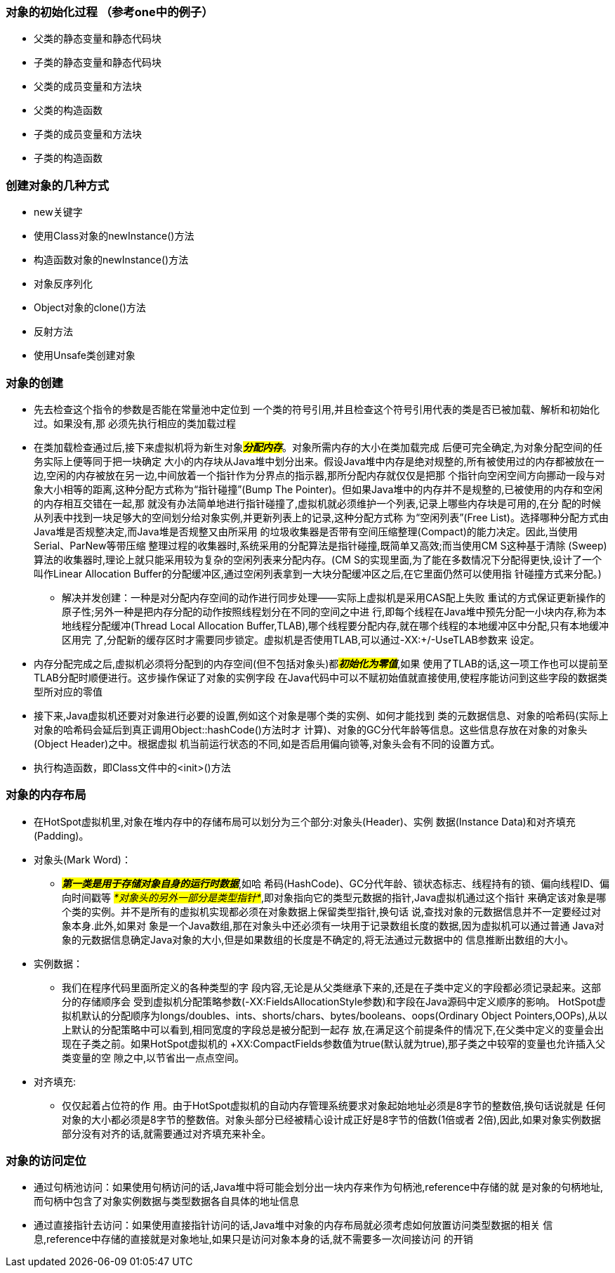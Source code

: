 ### 对象的初始化过程 （参考one中的例子）
* 父类的静态变量和静态代码块
* 子类的静态变量和静态代码块
* 父类的成员变量和方法块
* 父类的构造函数
* 子类的成员变量和方法块
* 子类的构造函数

### 创建对象的几种方式
* new关键字
* 使用Class对象的newInstance()方法
* 构造函数对象的newInstance()方法
* 对象反序列化
* Object对象的clone()方法
* 反射方法
* 使用Unsafe类创建对象

### 对象的创建
* 先去检查这个指令的参数是否能在常量池中定位到
一个类的符号引用,并且检查这个符号引用代表的类是否已被加载、解析和初始化过。如果没有,那
必须先执行相应的类加载过程

* 在类加载检查通过后,接下来虚拟机将为新生对象##__**分配内存**__##。对象所需内存的大小在类加载完成
后便可完全确定,为对象分配空间的任务实际上便等同于把一块确定
大小的内存块从Java堆中划分出来。假设Java堆中内存是绝对规整的,所有被使用过的内存都被放在一
边,空闲的内存被放在另一边,中间放着一个指针作为分界点的指示器,那所分配内存就仅仅是把那
个指针向空闲空间方向挪动一段与对象大小相等的距离,这种分配方式称为“指针碰撞”(Bump The
Pointer)。但如果Java堆中的内存并不是规整的,已被使用的内存和空闲的内存相互交错在一起,那
就没有办法简单地进行指针碰撞了,虚拟机就必须维护一个列表,记录上哪些内存块是可用的,在分
配的时候从列表中找到一块足够大的空间划分给对象实例,并更新列表上的记录,这种分配方式称
为“空闲列表”(Free List)。选择哪种分配方式由Java堆是否规整决定,而Java堆是否规整又由所采用
的垃圾收集器是否带有空间压缩整理(Compact)的能力决定。因此,当使用Serial、ParNew等带压缩
整理过程的收集器时,系统采用的分配算法是指针碰撞,既简单又高效;而当使用CM S这种基于清除
(Sweep)算法的收集器时,理论上就只能采用较为复杂的空闲列表来分配内存。(CM S的实现里面,为了能在多数情况下分配得更快,设计了一个叫作Linear
Allocation Buffer的分配缓冲区,通过空闲列表拿到一大块分配缓冲区之后,在它里面仍然可以使用指
针碰撞方式来分配。)
- 解决并发创建：一种是对分配内存空间的动作进行同步处理——实际上虚拟机是采用CAS配上失败
重试的方式保证更新操作的原子性;另外一种是把内存分配的动作按照线程划分在不同的空间之中进
行,即每个线程在Java堆中预先分配一小块内存,称为本地线程分配缓冲(Thread Local Allocation
Buffer,TLAB),哪个线程要分配内存,就在哪个线程的本地缓冲区中分配,只有本地缓冲区用完
了,分配新的缓存区时才需要同步锁定。虚拟机是否使用TLAB,可以通过-XX:+/-UseTLAB参数来
设定。

* 内存分配完成之后,虚拟机必须将分配到的内存空间(但不包括对象头)都##__**初始化为零值**__##,如果
使用了TLAB的话,这一项工作也可以提前至TLAB分配时顺便进行。这步操作保证了对象的实例字段
在Java代码中可以不赋初始值就直接使用,使程序能访问到这些字段的数据类型所对应的零值

* 接下来,Java虚拟机还要对对象进行必要的设置,例如这个对象是哪个类的实例、如何才能找到
类的元数据信息、对象的哈希码(实际上对象的哈希码会延后到真正调用Object::hashCode()方法时才
计算)、对象的GC分代年龄等信息。这些信息存放在对象的对象头(Object Header)之中。根据虚拟
机当前运行状态的不同,如是否启用偏向锁等,对象头会有不同的设置方式。

* 执行构造函数，即Class文件中的<init>()方法

### 对象的内存布局
* 在HotSpot虚拟机里,对象在堆内存中的存储布局可以划分为三个部分:对象头(Header)、实例
数据(Instance Data)和对齐填充(Padding)。
* 对象头(Mark Word)：
- #*_第一类是用于存储对象自身的运行时数据_*#,如哈
希码(HashCode)、GC分代年龄、锁状态标志、线程持有的锁、偏向线程ID、偏向时间戳等
#_*对象头的另外一部分是类型指针*_#,即对象指向它的类型元数据的指针,Java虚拟机通过这个指针
来确定该对象是哪个类的实例。并不是所有的虚拟机实现都必须在对象数据上保留类型指针,换句话
说,查找对象的元数据信息并不一定要经过对象本身.此外,如果对
象是一个Java数组,那在对象头中还必须有一块用于记录数组长度的数据,因为虚拟机可以通过普通
Java对象的元数据信息确定Java对象的大小,但是如果数组的长度是不确定的,将无法通过元数据中的
信息推断出数组的大小。
* 实例数据：
- 我们在程序代码里面所定义的各种类型的字
段内容,无论是从父类继承下来的,还是在子类中定义的字段都必须记录起来。这部分的存储顺序会
受到虚拟机分配策略参数(-XX:FieldsAllocationStyle参数)和字段在Java源码中定义顺序的影响。
HotSpot虚拟机默认的分配顺序为longs/doubles、ints、shorts/chars、bytes/booleans、oops(Ordinary
Object Pointers,OOPs),从以上默认的分配策略中可以看到,相同宽度的字段总是被分配到一起存
放,在满足这个前提条件的情况下,在父类中定义的变量会出现在子类之前。如果HotSpot虚拟机的
+XX:CompactFields参数值为true(默认就为true),那子类之中较窄的变量也允许插入父类变量的空
隙之中,以节省出一点点空间。
* 对齐填充:
- 仅仅起着占位符的作
用。由于HotSpot虚拟机的自动内存管理系统要求对象起始地址必须是8字节的整数倍,换句话说就是
任何对象的大小都必须是8字节的整数倍。对象头部分已经被精心设计成正好是8字节的倍数(1倍或者
2倍),因此,如果对象实例数据部分没有对齐的话,就需要通过对齐填充来补全。

### 对象的访问定位
* 通过句柄池访问：如果使用句柄访问的话,Java堆中将可能会划分出一块内存来作为句柄池,reference中存储的就
是对象的句柄地址,而句柄中包含了对象实例数据与类型数据各自具体的地址信息
* 通过直接指针去访问：如果使用直接指针访问的话,Java堆中对象的内存布局就必须考虑如何放置访问类型数据的相关
信息,reference中存储的直接就是对象地址,如果只是访问对象本身的话,就不需要多一次间接访问
的开销
